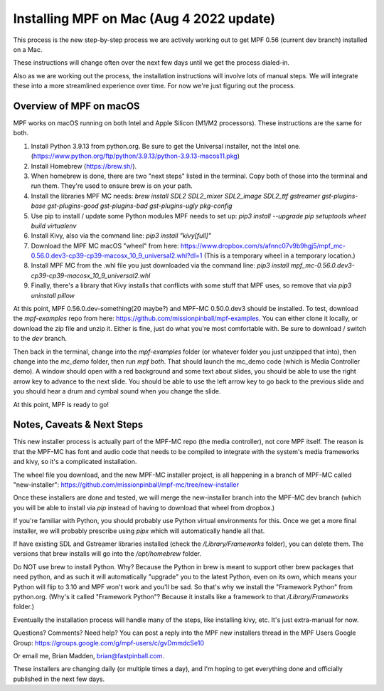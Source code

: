 Installing MPF on Mac (Aug 4 2022 update)
=========================================

This process is the new step-by-step process we are actively working out
to get MPF 0.56 (current dev branch) installed on a Mac.

These instructions will change often over the next few days until we get the 
process dialed-in.

Also as we are working out the process, the installation instructions will
involve lots of manual steps. We will integrate these into a more streamlined
experience over time. For now we're just figuring out the process.

Overview of MPF on macOS
------------------------

MPF works on macOS running on both Intel and Apple Silicon (M1/M2 processors). These instructions are the same for both.

1. Install Python 3.9.13 from python.org. Be sure to get the Universal installer, not the Intel one. (https://www.python.org/ftp/python/3.9.13/python-3.9.13-macos11.pkg)
2. Install Homebrew (https://brew.sh/).
3. When homebrew is done, there are two "next steps" listed in the terminal. Copy both of those into the terminal and run them. They're used to ensure brew is on your path.
4. Install the libraries MPF MC needs: `brew install SDL2 SDL2_mixer SDL2_image SDL2_ttf gstreamer gst-plugins-base gst-plugins-good gst-plugins-bad gst-plugins-ugly pkg-config`
5. Use pip to install / update some Python modules MPF needs to set up: `pip3 install --upgrade pip setuptools wheet build virtualenv`
6. Install Kivy, also via the command line: `pip3 install "kivy[full]"`
7. Download the MPF MC macOS "wheel" from here: https://www.dropbox.com/s/afnnc07v9b9hgj5/mpf_mc-0.56.0.dev3-cp39-cp39-macosx_10_9_universal2.whl?dl=1 (This is a temporary wheel in a temporary location.)
8. Install MPF MC from the .whl file you just downloaded via the command line: `pip3 install mpf_mc-0.56.0.dev3-cp39-cp39-macosx_10_9_universal2.whl`
9. Finally, there's a library that Kivy installs that conflicts with some stuff that MPF uses, so remove that via `pip3 uninstall pillow`

At this point, MPF 0.56.0.dev-something(20 maybe?) and MPF-MC 0.50.0.dev3 should be installed. To test, download the `mpf-examples` repo from here: https://github.com/missionpinball/mpf-examples. You can either clone it locally, or download the zip file and unzip it. Either is fine, just do what you're most comfortable with. Be sure to download / switch to the `dev` branch.

Then back in the terminal, change into the `mpf-examples` folder (or whatever folder you just unzipped that into), then change into the `mc_demo` folder, then run `mpf both`. That should launch the mc_demo code (which is Media Controller demo). A window should open with a red background and some text about slides, you should be able to use the right arrow key to advance to the next slide. You should be able to use the left arrow key to go back to the previous slide and you should hear a drum and cymbal sound when you change the slide.

At this point, MPF is ready to go!

Notes, Caveats & Next Steps
---------------------------

This new installer process is actually part of the MPF-MC repo (the media controller), not core MPF itself. The reason is that the MPF-MC has font and audio code that needs to be compiled to integrate with the system's media frameworks and kivy, so it's a complicated installation.

The wheel file you download, and the new MPF-MC installer project, is all happening in a branch of MPF-MC called "new-installer": https://github.com/missionpinball/mpf-mc/tree/new-installer

Once these installers are done and tested, we will merge the new-installer branch into the MPF-MC dev branch (which you will be able to install via `pip` instead of having to download that wheel from dropbox.)

If you're familiar with Python, you should probably use Python virtual environments for this. Once we get a more final installer, we will probably prescribe using `pipx` which will automatically handle all that.

If have existing SDL and Gstreamer libraries installed (check the `/Library/Frameworks` folder), you can delete them. The versions that brew installs will go into the `/opt/homebrew` folder.

Do NOT use brew to install Python. Why? Because the Python in brew is meant to support other brew packages that need python, and as such it will automatically "upgrade" you to the latest Python, even on its own, which means your Python will flip to 3.10 and MPF won't work and you'll be sad. So that's why we install the "Framework Python" from python.org. (Why's it called "Framework Python"? Because it installs like a framework to that `/Library/Frameworks` folder.)

Eventually the installation process will handle many of the steps, like installing kivy, etc. It's just extra-manual for now.

Questions? Comments? Need help? You can post a reply into the MPF new installers thread in the MPF Users Google Group: https://groups.google.com/g/mpf-users/c/gvDmmdcSe10

Or email me, Brian Madden, brian@fastpinball.com.

These installers are changing daily (or multiple times a day), and I'm hoping to get everything done and officially published in the next few days.